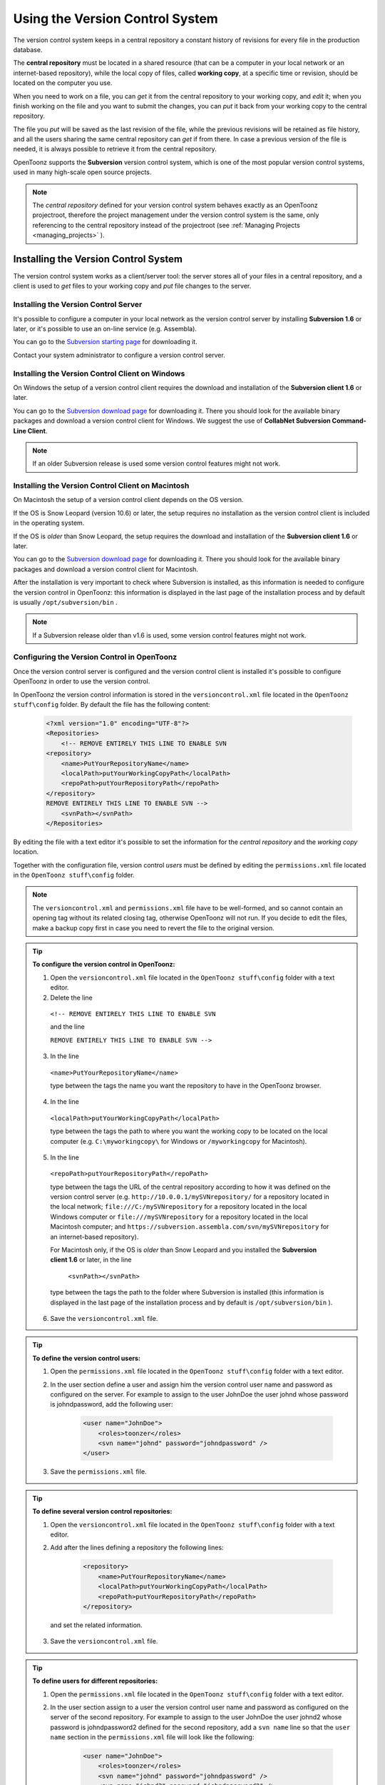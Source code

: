 .. _using_the_version_control:

Using the Version Control System
================================
The version control system keeps in a central repository a constant history of revisions for every file in the production database.

The **central repository** must be located in a shared resource (that can be a computer in your local network or an internet-based repository), while the local copy of files, called **working copy**, at a specific time or revision, should be located on the computer you use.

When you need to work on a file, you can *get* it from the central repository to your working copy, and *edit* it; when you finish working on the file and you want to submit the changes, you can *put* it back from your working copy to the central repository. 

The file you *put* will be saved as the last revision of the file, while the previous revisions will be retained as file history, and all the users sharing the same central repository can *get* if from there. In case a previous version of the file is needed, it is always possible to retrieve it from the central repository.

OpenToonz supports the **Subversion** version control system, which is one of the most popular version control systems, used in many high-scale open source projects.

.. note:: The *central repository* defined for your version control system behaves exactly as an OpenToonz projectroot, therefore the project management under the version control system is the same, only referencing to the central repository instead of the projectroot (see  :ref:`Managing Projects <managing_projects>`  ).


.. _installing_the_version_control_system:

Installing the Version Control System
-------------------------------------
The version control system works as a client/server tool: the server stores all of your files in a central repository, and a client is used to *get* files to your working copy and *put* file changes to the server. 

Installing the Version Control Server 
'''''''''''''''''''''''''''''''''''''

It's possible to configure a computer in your local network as the version control server by installing **Subversion 1.6** or later, or it's possible to use an on-line service (e.g. Assembla).

You can go to the `Subversion starting page <http://subversion.apache.org/>`_ for downloading it.

Contact your system administrator to configure a version control server.


.. _installing_the_version_control_client_on_windows:

Installing the Version Control Client on Windows
''''''''''''''''''''''''''''''''''''''''''''''''
On Windows the setup of a version control client requires the download and installation of the **Subversion client 1.6** or later. 

You can go to the `Subversion download page <http://subversion.apache.org/packages.html#windows>`_ for downloading it. There you should look for the available binary packages and download a version control client for Windows. We suggest the use of **CollabNet Subversion Command-Line Client**.

.. note:: If an older Subversion release is used some version control features might not work.


.. _installing_the_version_control_client_on_macintosh:

Installing the Version Control Client on Macintosh
''''''''''''''''''''''''''''''''''''''''''''''''''
On Macintosh the setup of a version control client depends on the OS version.

If the OS is Snow Leopard (version 10.6) or later, the setup requires no installation as the version control client is included in the operating system.

If the OS is *older* than Snow Leopard, the setup requires the download and installation of the **Subversion client 1.6** or later. 

You can go to the `Subversion download page <http://subversion.apache.org/packages.html#osx>`_ for downloading it. There you should look for the available binary packages and download a version control client for Macintosh.

After the installation is very important to check where Subversion is installed, as this information is needed to configure the version control in OpenToonz: this information is displayed in the last page of the installation process and by default is usually ``/opt/subversion/bin`` .

.. note:: If a Subversion release older than v1.6 is used, some version control features might not work.


.. _configuring_the_version_control_in_toonz:

Configuring the Version Control in OpenToonz
''''''''''''''''''''''''''''''''''''''''''''
Once the version control server is configured and the version control client is installed it's possible to configure OpenToonz in order to use the version control.

In OpenToonz the version control information is stored in the ``versioncontrol.xml``  file located in the ``OpenToonz stuff\config`` folder. By default the file has the following content:

    .. code-block:: xml

        <?xml version="1.0" encoding="UTF-8"?>
        <Repositories>
            <!-- REMOVE ENTIRELY THIS LINE TO ENABLE SVN
        <repository>
            <name>PutYourRepositoryName</name>
            <localPath>putYourWorkingCopyPath</localPath>
            <repoPath>putYourRepositoryPath</repoPath>
        </repository>
        REMOVE ENTIRELY THIS LINE TO ENABLE SVN -->
            <svnPath></svnPath>
        </Repositories>


By editing the file with a text editor it's possible to set the information for the *central repository* and the *working copy* location.

Together with the configuration file, version control *users* must be defined by editing the ``permissions.xml``  file located in the ``OpenToonz stuff\config`` folder.

.. note:: The ``versioncontrol.xml``  and ``permissions.xml``  file have to be well-formed, and so cannot contain an opening tag without its related closing tag, otherwise OpenToonz will not run. If you decide to edit the files, make a backup copy first in case you need to revert the file to the original version.

.. tip:: **To configure the version control in OpenToonz:**

    1. Open the ``versioncontrol.xml``  file located in the ``OpenToonz stuff\config`` folder with a text editor.

    2. Delete the line
    
     ``<!-- REMOVE ENTIRELY THIS LINE TO ENABLE SVN``
     
     and the line
     
     ``REMOVE ENTIRELY THIS LINE TO ENABLE SVN -->``

    3. In the line 
    
     ``<name>PutYourRepositoryName</name>``
     
     type between the tags the name you want the repository to have in the OpenToonz browser.

    4. In the line 
    
     ``<localPath>putYourWorkingCopyPath</localPath>``
     
     type between the tags the path to where you want the working copy to be located on the local computer (e.g. ``C:\myworkingcopy\``  for Windows or ``/myworkingcopy``  for Macintosh).

    5. In the line
    
     ``<repoPath>putYourRepositoryPath</repoPath>``
     
     type between the tags the URL of the central repository according to how it was defined on the version control server (e.g. ``http://10.0.0.1/mySVNrepository/``  for a repository located in the local network; ``file:///C:/mySVNrepository``  for a repository located in the local Windows computer or ``file:///mySVNrepository``  for a repository located in the local Macintosh computer; and ``https://subversion.assembla.com/svn/mySVNrepository``  for an internet-based repository).

     For Macintosh only, if the OS is *older* than Snow Leopard and you installed the **Subversion client 1.6** or later, in the line 

      ``<svnPath></svnPath>``

     type between the tags the path to the folder where Subversion is installed (this information is displayed in the last page of the installation process and by default is ``/opt/subversion/bin`` ). 

    6. Save the ``versioncontrol.xml``  file.


.. tip:: **To define the version control users:**

    1. Open the ``permissions.xml``  file located in the ``OpenToonz stuff\config`` folder with a text editor.

    2. In the user section define a user and assign him the version control user name and password as configured on the server. For example to assign to the user JohnDoe the user johnd whose password is johndpassword, add the following user:
    
        .. code-block:: xml

            <user name="JohnDoe">
                <roles>toonzer</roles>
                <svn name="johnd" password="johndpassword" />
            </user>

    3. Save the ``permissions.xml``  file.


.. tip:: **To define several version control repositories:**

    1. Open the ``versioncontrol.xml``  file located in the ``OpenToonz stuff\config`` folder with a text editor.

    2. Add after the lines defining a repository the following lines:
    
        .. code-block:: xml

            <repository>
                <name>PutYourRepositoryName</name>
                <localPath>putYourWorkingCopyPath</localPath>
                <repoPath>putYourRepositoryPath</repoPath>
            </repository>
 
      and set the related information.

    3. Save the ``versioncontrol.xml``  file.


.. tip:: **To define users for different repositories:**

    1. Open the ``permissions.xml``  file located in the ``OpenToonz stuff\config`` folder with a text editor.

    2. In the user section assign to a user the version control user name and password as configured on the server of the second repository. For example to assign to the user JohnDoe the user johnd2 whose password is johndpassword2 defined for the second repository, add a ``svn name``  line so that the ``user name``  section in the ``permissions.xml``  file will look like the following:
    
        .. code-block:: xml

            <user name="JohnDoe">
                <roles>toonzer</roles>
                <svn name="johnd" password="johndpassword" />
                <svn name="johnd2" password="johndpassword2" />
            </user>

    3. Save the ``permissions.xml``  file.


.. _initializing_the_version_control_in_toonz:

Initializing the Version Control in OpenToonz
'''''''''''''''''''''''''''''''''''''''''''''
Before starting to use the version control system, it has to be initialized by setting an option in the **Preferences** dialog and restarting OpenToonz.

At this point the repository will be displayed in the OpenToonz browser, and you will be able to start using it.

.. tip:: **To initialize the version control system:**

    1. In OpenToonz open the Preferences > Version Control dialog and activate the **Enable Version Control** option.

     .. note:: If the version control is not correctly installed or the configuration file is not correctly defined, activating the option will prompt a warning message.

    2. Quit and restart OpenToonz.

    3. In the OpenToonz browser look for the repository at the end of the folder tree, named as you defined it in the configuration file; right-click it and choose **Get** from the menu that opens to establish the connection between the *central repository* and the local *working copy*.


.. _using_the_version_control_system:

Using the Version Control System
--------------------------------
The *central repository* and the local *working copy* are displayed in the OpenToonz browser at the end of the folder tree as one single folder. By navigating the contents of this folder it's possible to retrieve the folders and files. 

.. figure:: /_static/version_control/browser_tree_svn.png

   One online repository defined (**svn_test**) hosting the active project (**mySVNproject**). 

When a folder is selected in the folder tree *a refresh operation occurs automatically*, to check the status of the folder and its content. As this operations may require some time according to the connection speed on the local network or in the Internet, the automatic refresh operation can be disabled.

.. note:: If several repositories are defined, each of them will be displayed with the name previously assigned.

.. tip:: **To disable the automatic refresh for folder content:**

    1. Choose File > Preferences > Version Control.

    2. Deactivate the **Automatically Refresh Folder Contents** option.

.. tip:: **To manually refresh a folder content visualization:**

    Right-click the folder icon in the folder tree and choose **Refresh** from the menu that opens.


.. _getting_and_putting_folders_and_files:

Getting and Putting Folders and Files
'''''''''''''''''''''''''''''''''''''
The basic operations in the version control system involves *getting* files from the central repository to the local working copy; and then *putting* the modified files back from the local *working copy* to the *central repository*.

In case you are *putting* folders, in the dialog that opens you can check which files and folders contained in the selected folder have to be put in the central repository. Every time files and folders are put, it is also possible to type a *comment* to let the other users know about s of the performed modifications.

In case you are *getting* or *putting* scene files (TNZ format), in the dialog that opens it's possible to check the **Get Scene Contents** or the **Put Scene Contents** option to include with the request, or return back, the materials used in the scene as well.

|put|

.. note:: The first time you *get* a folder not previously available in the *working copy* (folder with grey icon), you get the files contained in the folder, but not the sub-folders. The next time you *get* the folder (folder with a colored icon), you get the entire contents of the folder, including sub-folders and the related contents.

.. tip:: **To get the latest version of a folder or a file from the central repository to the local working copy:**

    1. Right-click the folder icon in the folder tree, or the file icon in the browser, and choose **Get** from the menu that opens.

    2. In the dialog that opens if you are getting a scene file (TNZ format) activate the **Get Scene Contents** if you want to get the files used in the scene as well.

    3. Click the **Update** button.

.. tip:: **To put your modified version of a folder or a file from the local working copy to the central repository:**

    1. Right-click the folder icon in the folder tree, or the file icon in the browser, and choose **Put** from the menu that opens.

    2. In the dialog that opens do any of the following:

     - If you are putting a folder, check which files and folders contained by the selected folder have to be put in the central repository.

     - If you are putting a scene file (TNZ format) activate the **Put Scene Contents** if you want to put the files used in the scene as well.

    3. Type a comment if required and click the **Put** button.


.. _editing_files:

Editing Files
'''''''''''''
When using a version control system in order to modify files you have to **Edit** them before loading them into OpenToonz; if files are not in *edit mode*, they can only be loaded as *read-only*.

The **Edit** operation unlocks the file for the user running the command (preventing other users using the same *central repository* from unlocking it and being able to modify it). When a file is edited, it's possible to type a comment to let the other users know about your editing operation.

When editing a scene file (TNZ format), in the dialog that opens it's possible to check the **Edit Scene Contents** option in order to edit the materials used in the scene as well. If you choose to edit only the scene file, or if some material used in the scene is currently being edited by other users sharing the same central repository, the locked frames of the level will be displayed with a forbidden icon in the level strip.

The **Edit Frame Range** command is available as well to edit only the *needed frames* of any Toonz animation level. This way, different users can work at the same time on *different frame ranges* of the same animation level.

If you want to release files from the *editing mode*, you can **Unlock** them.

.. note:: Files are in read-only mode (or in locked mode) in case a user is *editing* them, by setting the file system read-only attribute. For this reason, manually using the OS (instead of the appropriate version control commands), to change this status may cause serious inconsistencies in the version control system.

.. tip:: **To edit an updated file:**

    1. Right-click the file and choose **Edit** from the menu that opens.

    2. In the dialog that opens if you are editing a scene file (TNZ format) activate the **Edit Scene Contents** if you want to edit the files used in the scene as well.

    3. Type a comment if required and click the **Edit** button.

.. tip:: **To edit a file that is older than the version available in the central repository:**

    1. Right-click the file and choose **Edit** from the menu that opens.

    2. In the dialog that opens if you are editing a scene file (TNZ format) activate the **Edit Scene Contents** if you want to edit the files used in the scene as well.

    3. Type a comment if required and do one of the following:

     - Click the **Get and Edit** button to get the latest version of the files and edit them.

     - Click the **Edit** button to edit the version of the files that is currently in your local working copy.

.. tip:: **To edit only the needed frames of a Toonz level file:**

    1. Right-click the file and choose **Edit Frame Range** from the menu that opens.

    2. In the dialog that opens set the frame range you want to edit.

    3. Type a comment if required and click the **Edit** button.

.. tip:: **To release a file from the editing mode:**

    Right-click the file and choose **Unlock** from the menu that opens.

.. tip:: **To check the editing state of a locked file:**

    Right-click the file and choose **Edit Info** from the menu that opens.


.. _retrieving_file_revisions:

Retrieving File Revisions
'''''''''''''''''''''''''
The main advantage of using a version control system is that the *history* of the revisions for every file in the production database is automatically available. This means that it's possible to retrieve very easily previous versions of any file.

To retrieve older file versions it's possible to use the **Get Revision** command. When used on a single file it displays a timeline with all the file versions; in the timeline you can check the different file versions with the related icons and information, and select which version to get in order to edit it. When used on a multiple files selection it opens a dialog that allows you to specify the time, day, week or date of the files version you want to retrieve.

|get_revision|

When getting a revision of a scene file (TNZ format), in the dialog that opens it's possible to check the **Get Scene Contents** option in order to get the revisions of the materials used in the scene as well.

.. tip:: **To retrieve an older revision of a file:**

    1. Right-click the file and choose **Get Revision** from the menu that opens.

    2. In the dialog that opens look for the file version you are interested in and select it; if you are editing a scene file (TNZ format) activate the **Edit Scene Contents** if you want to get the revision of the files used in the scene as well.

    3. Do one of the following:

     - Click the **Get Selected Revision** button to get the selected file version.

     - Click the **Get Last Revision** button to get the latest file version.

.. tip:: **To retrieve an older revision of a selection of multiple files:**

    1. Right-click any of the selected files and choose **Get Revision** from the menu that opens.
    
     |get_revision_multiple_files|

    2. In the dialog that opens specify how much older the version of the files you want to retrieve has to be, by doing one of the following:

     - Specify a *time* in hours and minutes.

     - Specify a number of *days*.

     - Specify a number of *weeks*.

     - Specify and exact *date and time*.

    3. Click the **Update** button.


.. _understanding_the_folder_and_file_icons:

Understanding the Folder and File Icons
'''''''''''''''''''''''''''''''''''''''
According to the folder and file icons you can tell if the folder or the file in the working copy is updated or not to the latest version available in the central repository, and if files are edited by other users and locked.

.. note:: If the file browser displays files in a list, the information about the version control status is displayed in the column labeled *Version Control*.

For **folders** the following icons are used:

- A *grey* folder icon (|grey_folder|) is used for folders available only in the *repository*. You can use the **Get** command to copy them to the local *working copy*.

- A colored folder icon with a *yellow mark* (|colored_folder_with_yellow_mark|) is used when the folder contents in the *working copy* is not up to date and does not match to the folder contents in the *repository*: this is the case when there are modified or new files in the *working copy* or there are modified or new files in the *repository*. You can use the **Get** command to copy them to the local *working copy*.

- A colored folder icon with a *green mark* (|colored_folder_with_green_mark|) is used when the folder contents in the *working copy* is up to date and matches to the folder contents in the *repository*.

- A colored folder with a *plus mark* (|colored_folder_with_plus_mark|) is used for folders available only in the *working copy*. You can use the **Put** command to copy them to the *central repository*.


For **files** the following icons are used:

- A generic *grey* icon is used for files available only in the *repository*. You can use the **Get** command to copy them to the local *working copy*.

- The file icon with a *grey check mark* (|grey_mark_check|) is used when files in the *working copy* are up to date and match to the latest version available in the *repository*. The files are in *read-only mode*, and they have to be in *edit mode* in order to be modified.

- The file icon with a *green check mark* (|green_mark_check|) is used when files in the *working copy* are in *edit mode*.

- The file icon with a *green check mark on a grey and white background* (|half_grey_mark_check|) is used when files in the *working copy* are partially in *edit mode*.

- The file icon with a *red exclamation mark* (|red_exclamation_mark_check|) is used when files in the *working copy* are newer than the latest version available in the *repository*, because you modified them. You can use the **Put** command to copy them to the *central repository*.

- The file icon with a *red exclamation mark on a grey and white background* (|half_grey_red_exclamation_mark_check|) is used when files in the *working copy* are partially newer than to the latest version available in the *repository*, because you modified them. You can use the **Put** command to copy them to the *central repository*.

- The file icon with an *orange exclamation mark* (|orange_exclamation_mark_check|) is used when files in the *working copy* are older than the latest version available in the *repository*, because someone modified them. You can use the **Get** command to copy them to the *local working copy*.

- The file icon with an *lock mark* (|lock_mark|) is used when files are in *edit mode* by other users. For these files it is only possible to check the information about the user editing the file. 

- The file icon with a *lock mark on a grey and white background* (|half_grey_lock_mark|) is used when files are *partially in edit mode* by other users. 

- The file icon with the *plus mark* (|blue_plus_mark|) is used for files available only in the *working copy*. You can use the **Put** command to copy them to the *central repository*.





.. |put| image:: /_static/version_control/put.png
.. |get_revision| image:: /_static/version_control/get_revision.png
.. |get_revision_multiple_files| image:: /_static/version_control/get_revision_multiple_files.png
.. |grey_folder| image:: /_static/version_control/grey_folder.png
.. |blue_plus_mark| image:: /_static/version_control/blue_plus_mark.png
.. |colored_folder_with_green_mark| image:: /_static/version_control/colored_folder_with_green_mark.png
.. |colored_folder_with_plus_mark| image:: /_static/version_control/colored_folder_with_plus_mark.png
.. |colored_folder_with_yellow_mark| image:: /_static/version_control/colored_folder_with_yellow_mark.png
.. |green_mark_check| image:: /_static/version_control/green_mark_check.png
.. |grey_mark_check| image:: /_static/version_control/grey_mark_check.png
.. |half_grey_lock_mark| image:: /_static/version_control/half_grey_lock_mark.png
.. |half_grey_mark_check| image:: /_static/version_control/half_grey_mark_check.png
.. |lock_mark| image:: /_static/version_control/lock_mark.png
.. |orange_exclamation_mark_check| image:: /_static/version_control/orange_exclamation_mark_check.png
.. |red_exclamation_mark_check| image:: /_static/version_control/red_exclamation_mark_check.png
.. |half_grey_red_exclamation_mark_check| image:: /_static/version_control/half_grey_red_exclamation_mark_check.png


